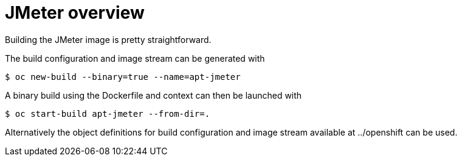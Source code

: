 = JMeter overview
ifdef::env-github[]
:tip-caption: :bulb:
:note-caption: :information_source:
:important-caption: :heavy_exclamation_mark:
:caution-caption: :fire:
:warning-caption: :warning:
endif::[]
ifndef::env-github[]
:imagesdir: ./
endif::[]
:toc:
:toc-placement!:


Building the JMeter image is pretty straightforward.

The build configuration and image stream can be generated with

 $ oc new-build --binary=true --name=apt-jmeter

A binary build using the Dockerfile and context can then be launched with

 $ oc start-build apt-jmeter --from-dir=.

Alternatively the object definitions for build configuration and image stream available at ../openshift can be used.
